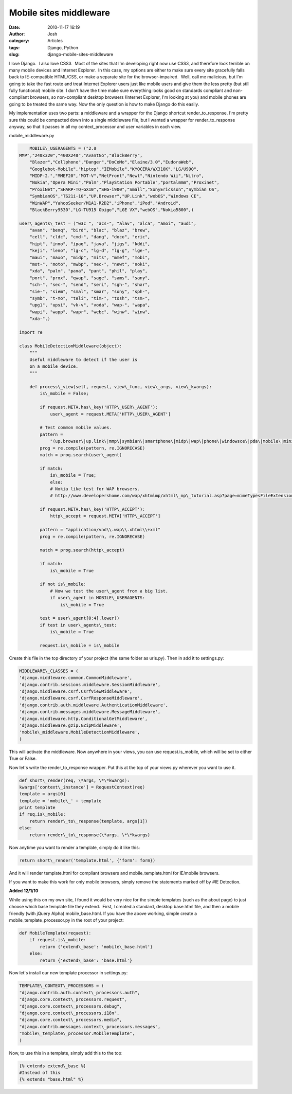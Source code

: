Mobile sites middleware
#######################
:date: 2010-11-17 16:19
:author: Josh
:category: Articles
:tags: Django, Python
:slug: django-mobile-sites-middleware

I love Django.  I also love CSS3.  Most of the sites that I'm developing
right now use CSS3, and therefore look terrible on many mobile devices
and Internet Explorer.  In this case, my options are either to make sure
every site gracefully falls back to IE-compatible HTML/CSS, or make a
separate site for the browser-impaired.  Well, call me malicious, but
I'm going to take the fast route and treat Internet Explorer users just
like mobile users and give them the less pretty (but still fully
functional) mobile site. I don't have the time make sure everything
looks good on standards compliant and non-compliant browsers, so
non-compliant desktop browsers (Internet Explorer, I'm looking at you)
and mobile phones are going to be treated the same way. Now the only
question is how to make Django do this easily.

My implementation uses two parts: a middleware and a wrapper for the
Django shortcut render\_to\_response. I'm pretty sure this could be
compacted down into a single middleware file, but I wanted a wrapper for
render\_to\_response anyway, so that it passes in all my
context\_processor and user variables in each view.

mobile\_middleware.py

.. code-block:: python

	MOBILE\_USERAGENTS = ("2.0
    MMP","240x320","400X240","AvantGo","BlackBerry",
	"Blazer","Cellphone","Danger","DoCoMo","Elaine/3.0","EudoraWeb",
	"Googlebot-Mobile","hiptop","IEMobile","KYOCERA/WX310K","LG/U990",
	"MIDP-2.","MMEF20","MOT-V","NetFront","Newt","Nintendo Wii","Nitro",
	"Nokia","Opera Mini","Palm","PlayStation Portable","portalmmm","Proxinet",
	"ProxiNet","SHARP-TQ-GX10","SHG-i900","Small","SonyEricsson","Symbian OS",
	"SymbianOS","TS21i-10","UP.Browser","UP.Link","webOS","Windows CE",
	"WinWAP","YahooSeeker/M1A1-R2D2","iPhone","iPod","Android",
	"BlackBerry9530","LG-TU915 Obigo","LGE VX","webOS","Nokia5800",)

    user\_agents\_test = ("w3c ", "acs-", "alav", "alca", "amoi", "audi",
	"avan", "benq", "bird", "blac", "blaz", "brew",
	"cell", "cldc", "cmd-", "dang", "doco", "eric",
	"hipt", "inno", "ipaq", "java", "jigs", "kddi",
	"keji", "leno", "lg-c", "lg-d", "lg-g", "lge-",
	"maui", "maxo", "midp", "mits", "mmef", "mobi",
	"mot-", "moto", "mwbp", "nec-", "newt", "noki",
	"xda", "palm", "pana", "pant", "phil", "play",
	"port", "prox", "qwap", "sage", "sams", "sany",
	"sch-", "sec-", "send", "seri", "sgh-", "shar",
	"sie-", "siem", "smal", "smar", "sony", "sph-",
	"symb", "t-mo", "teli", "tim-", "tosh", "tsm-",
	"upg1", "upsi", "vk-v", "voda", "wap-", "wapa",
	"wapi", "wapp", "wapr", "webc", "winw", "winw",
	"xda-",)

    import re

    class MobileDetectionMiddleware(object):
        """
        Useful middleware to detect if the user is
        on a mobile device.
        """

        def process\_view(self, request, view\_func, view\_args, view\_kwargs):
            is\_mobile = False;

            if request.META.has\_key('HTTP\_USER\_AGENT'):
                user\_agent = request.META['HTTP\_USER\_AGENT']

            # Test common mobile values.
            pattern =
                "(up.browser\|up.link\|mmp\|symbian\|smartphone\|midp\|wap\|phone\|windowsce\|pda\|mobile\|mini\|palm\|netfront)"
            prog = re.compile(pattern, re.IGNORECASE)
            match = prog.search(user\_agent)

            if match:
                is\_mobile = True;
                else:
                # Nokia like test for WAP browsers.
                # http://www.developershome.com/wap/xhtmlmp/xhtml\_mp\_tutorial.asp?page=mimeTypesFileExtension

            if request.META.has\_key('HTTP\_ACCEPT'):
                http\_accept = request.META['HTTP\_ACCEPT']

            pattern = "application/vnd\\.wap\\.xhtml\\+xml"
            prog = re.compile(pattern, re.IGNORECASE)

            match = prog.search(http\_accept)

            if match:
                is\_mobile = True

            if not is\_mobile:
                # Now we test the user\_agent from a big list.
                if user\_agent in MOBILE\_USERAGENTS:
                    is\_mobile = True

            test = user\_agent[0:4].lower()
            if test in user\_agents\_test:
                is\_mobile = True

            request.is\_mobile = is\_mobile


Create this file in the top directory of your project (the same folder
as urls.py). Then in add it to settings.py:

.. code-block:: python

	MIDDLEWARE\_CLASSES = (
	'django.middleware.common.CommonMiddleware',
	'django.contrib.sessions.middleware.SessionMiddleware',
	'django.middleware.csrf.CsrfViewMiddleware',
	'django.middleware.csrf.CsrfResponseMiddleware',
	'django.contrib.auth.middleware.AuthenticationMiddleware',
	'django.contrib.messages.middleware.MessageMiddleware',
	'django.middleware.http.ConditionalGetMiddleware',
	'django.middleware.gzip.GZipMiddleware',
	'mobile\_middleware.MobileDetectionMiddleware',
	)
	

This will activate the middleware. Now anywhere in your views, you can
use request.is\_mobile, which will be set to either True or False.

Now let's write the render\_to\_response wrapper. Put this at the top of
your views.py wherever you want to use it.

.. code-block:: python

	def short\_render(req, \*args, \*\*kwargs):
        kwargs['context\_instance'] = RequestContext(req)
        template = args[0]
        template = 'mobile\_' + template
        print template
        if req.is\_mobile:
            return render\_to\_response(template, args[1])
        else:
            return render\_to\_response(\*args, \*\*kwargs)
	

Now anytime you want to render a template, simply do it like this:

.. code-block:: python

	return short\_render('template.html', {'form': form})
	

And it will render template.html for compliant browsers and
mobile\_template.html for IE/mobile browsers.

If you want to make this work for only mobile browsers, simply remove
the statements marked off by #IE Detection.

**Added 12/1/10**

While using this on my own site, I found it would be very nice for the
simple templates (such as the about page) to just choose which base
template file they extend.  First, I created a standard, desktop
base.html file, and then a mobile friendly (with jQuery Alpha)
mobile\_base.html. If you have the above working, simple create a
mobile\_template\_processor.py in the root of your project:

.. code-block:: python

	def MobileTemplate(request):
	    if request.is\_mobile:
	        return {'extend\_base': 'mobile\_base.html'}
	    else:
	        return {'extend\_base': 'base.html'}

Now let's install our new template processor in settings.py:

.. code-block:: python

	TEMPLATE\_CONTEXT\_PROCESSORS = (
	"django.contrib.auth.context\_processors.auth",
	"django.core.context\_processors.request",
	"django.core.context\_processors.debug",
	"django.core.context\_processors.i18n",
	"django.core.context\_processors.media",
	"django.contrib.messages.context\_processors.messages",
	"mobile\_template\_processor.MobileTemplate",
	)


Now, to use this in a template, simply add this to the top:

.. code-block:: python

	{% extends extend\_base %}
	#Instead of this
	{% extends "base.html" %}
	
